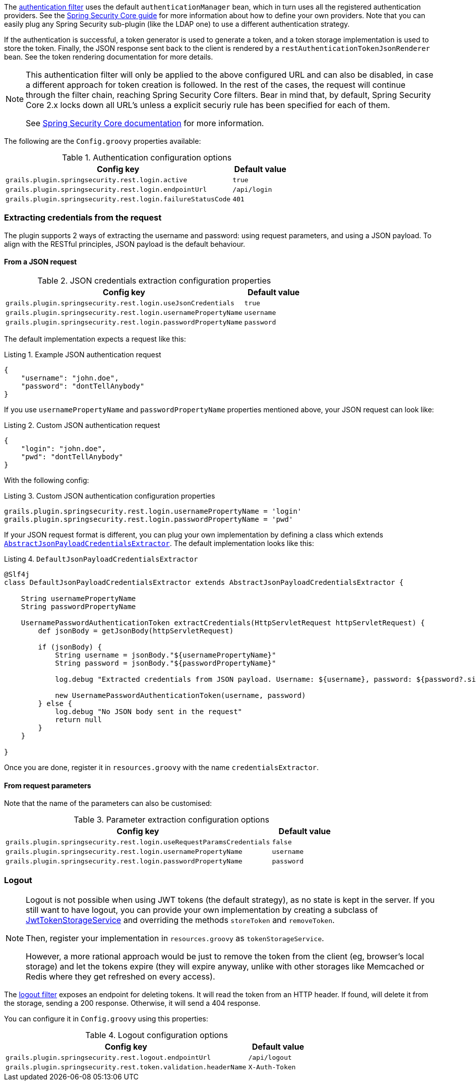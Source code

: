 The http://alvarosanchez.github.io/grails-spring-security-rest/latest/docs/gapi/grails/plugin/springsecurity/rest/RestAuthenticationFilter.html[authentication filter]
uses the default `authenticationManager` bean, which in turn uses all the registered authentication
providers. See the http://grails-plugins.github.io/grails-spring-security-core/guide/authenticationProviders.html[Spring Security Core guide]
for more information about how to define your own providers. Note that you can easily plug any Spring Security sub-plugin
(like the LDAP one) to use a different authentication strategy.

If the authentication is successful, a token generator is used to generate a token, and a
token storage implementation is used to store the token. Finally, the JSON response sent back to the
client is rendered by a `restAuthenticationTokenJsonRenderer` bean. See the token rendering documentation for more details.

[NOTE]
====
This authentication filter will only be applied to the above configured URL and can also be disabled, in case a different approach
for token creation is followed. In the rest of the cases, the request will continue through the filter chain, reaching Spring Security
Core filters. Bear in mind that, by default, Spring Security Core 2.x locks down all URL's unless a explicit securiy rule has been
specified for each of them.

See http://grails-plugins.github.io/grails-spring-security-core/guide/single.html#requestMappings[Spring Security Core documentation]
for more information.
====

The following are the `Config.groovy` properties available:


.Authentication configuration options
[cols="80,20"]
|===
|*Config key* |*Default value*

|`grails.plugin.springsecurity.rest.login.active`
|`true`

|`grails.plugin.springsecurity.rest.login.endpointUrl`
|`/api/login`

|`grails.plugin.springsecurity.rest.login.failureStatusCode`
|`401`
|===

=== Extracting credentials from the request

The plugin supports 2 ways of extracting the username and password: using request parameters, and using a JSON payload.
To align with the RESTful principles, JSON payload is the default behaviour.

==== From a JSON request

.JSON credentials extraction configuration properties
[cols="80,20"]
|===
|*Config key* |*Default value*

|`grails.plugin.springsecurity.rest.login.useJsonCredentials`
|`true`

|`grails.plugin.springsecurity.rest.login.usernamePropertyName`
|`username`

|`grails.plugin.springsecurity.rest.login.passwordPropertyName`
|`password`
|===

The default implementation expects a request like this:

[source,javascript]
.Listing {counter:listing}. Example JSON authentication request
----
{
    "username": "john.doe",
    "password": "dontTellAnybody"
}
----

If you use `usernamePropertyName` and `passwordPropertyName` properties mentioned above, your JSON request can look like:

[source,javascript]
.Listing {counter:listing}. Custom JSON authentication request
----
{
    "login": "john.doe",
    "pwd": "dontTellAnybody"
}
----

With the following config:

<<<

[source,groovy]
.Listing {counter:listing}. Custom JSON authentication configuration properties
----
grails.plugin.springsecurity.rest.login.usernamePropertyName = 'login'
grails.plugin.springsecurity.rest.login.passwordPropertyName = 'pwd'
----

If your JSON request format is different, you can plug your own implementation by defining a class which extends
`http://alvarosanchez.github.io/grails-spring-security-rest/latest/docs/gapi/grails/plugin/springsecurity/rest/credentials/AbstractJsonPayloadCredentialsExtractor.html[AbstractJsonPayloadCredentialsExtractor]`.
The default implementation looks like this:

[source,groovy]
.Listing {counter:listing}. `DefaultJsonPayloadCredentialsExtractor`
----
@Slf4j
class DefaultJsonPayloadCredentialsExtractor extends AbstractJsonPayloadCredentialsExtractor {

    String usernamePropertyName
    String passwordPropertyName

    UsernamePasswordAuthenticationToken extractCredentials(HttpServletRequest httpServletRequest) {
        def jsonBody = getJsonBody(httpServletRequest)

        if (jsonBody) {
            String username = jsonBody."${usernamePropertyName}"
            String password = jsonBody."${passwordPropertyName}"

            log.debug "Extracted credentials from JSON payload. Username: ${username}, password: ${password?.size()?'[PROTECTED]':'[MISSING]'}"

            new UsernamePasswordAuthenticationToken(username, password)
        } else {
            log.debug "No JSON body sent in the request"
            return null
        }
    }

}
----

Once you are done, register it in `resources.groovy` with the name `credentialsExtractor`.

<<<

==== From request parameters

Note that the name of the parameters can also be customised:

.Parameter extraction configuration options
[cols="80,20"]
|===
| *Config key* | *Default value*

|`grails.plugin.springsecurity.rest.login.useRequestParamsCredentials`
|`false`

|`grails.plugin.springsecurity.rest.login.usernamePropertyName`
|`username`

|`grails.plugin.springsecurity.rest.login.passwordPropertyName`
|`password`
|===

<<<

=== Logout

[NOTE]
====
Logout is not possible when using JWT tokens (the default strategy), as no state is kept in the server. If
you still want to have logout, you can provide your own implementation by creating a subclass of
http://alvarosanchez.github.io/grails-spring-security-rest/latest/docs/gapi/grails/plugin/springsecurity/rest/token/storage/jwt/JwtTokenStorageService.html[JwtTokenStorageService]
and overriding the methods `storeToken` and `removeToken`.

Then, register your implementation in `resources.groovy` as `tokenStorageService`.

However, a more rational approach would be just to remove the token from the client (eg, browser's local storage) and
let the tokens expire (they will expire anyway, unlike with other storages like Memcached or Redis where they get refreshed
on every access).
====

The http://alvarosanchez.github.io/grails-spring-security-rest/latest/docs/gapi/grails/plugin/springsecurity/rest/RestLogoutFilter.html[logout filter]
exposes an endpoint for deleting tokens. It will read the token from an HTTP header. If found, will delete it from the
storage, sending a 200 response. Otherwise, it will send a 404 response.

You can configure it in `Config.groovy` using this properties:

.Logout configuration options
[cols="80,20"]
|===
| *Config key* | *Default value*

|`grails.plugin.springsecurity.rest.logout.endpointUrl`
|`/api/logout`

|`grails.plugin.springsecurity.rest.token.validation.headerName`
|`X-Auth-Token`
|===
